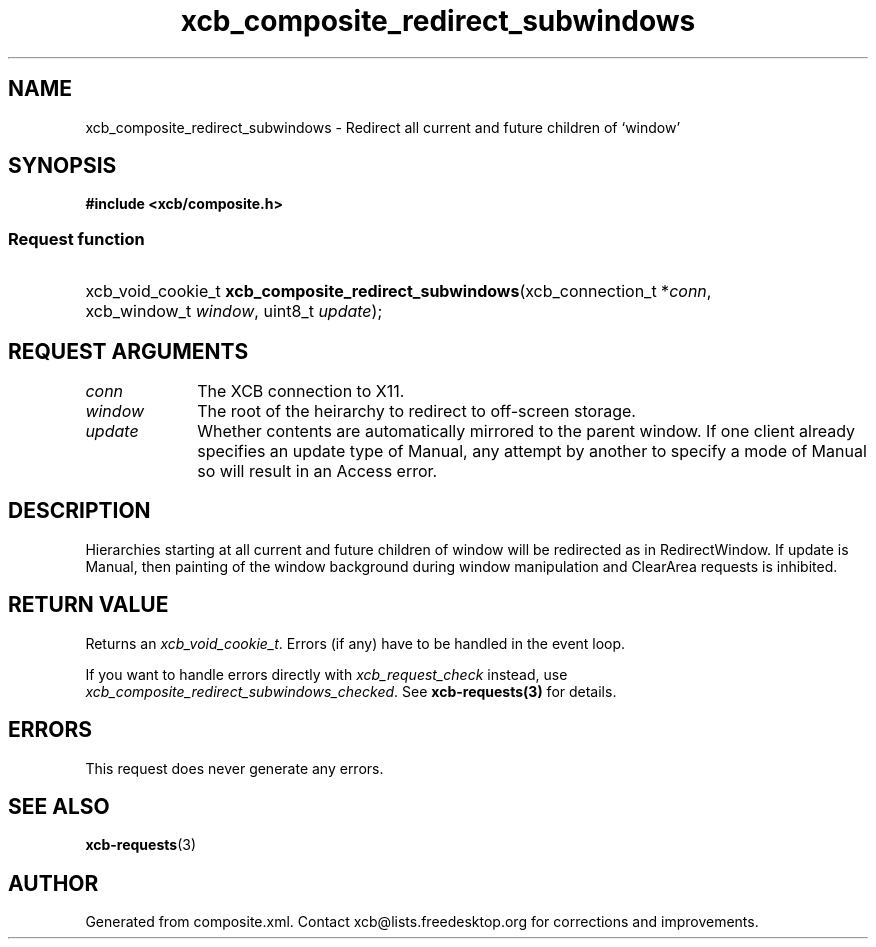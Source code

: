.TH xcb_composite_redirect_subwindows 3  "libxcb 1.16.1" "X Version 11" "XCB Requests"
.ad l
.SH NAME
xcb_composite_redirect_subwindows \- Redirect all current and future children of ‘window’
.SH SYNOPSIS
.hy 0
.B #include <xcb/composite.h>
.SS Request function
.HP
xcb_void_cookie_t \fBxcb_composite_redirect_subwindows\fP(xcb_connection_t\ *\fIconn\fP, xcb_window_t\ \fIwindow\fP, uint8_t\ \fIupdate\fP);
.br
.hy 1
.SH REQUEST ARGUMENTS
.IP \fIconn\fP 1i
The XCB connection to X11.
.IP \fIwindow\fP 1i
The root of the heirarchy to redirect to off-screen storage.
.IP \fIupdate\fP 1i
Whether contents are automatically mirrored to the parent window.  If one client
	already specifies an update type of Manual, any attempt by another to specify a
	mode of Manual so will result in an Access error.
.SH DESCRIPTION
Hierarchies starting at all current and future children of window
	will be redirected as in RedirectWindow. If update is Manual,
	then painting of the window background during window manipulation
	and ClearArea requests is inhibited.
.SH RETURN VALUE
Returns an \fIxcb_void_cookie_t\fP. Errors (if any) have to be handled in the event loop.

If you want to handle errors directly with \fIxcb_request_check\fP instead, use \fIxcb_composite_redirect_subwindows_checked\fP. See \fBxcb-requests(3)\fP for details.
.SH ERRORS
This request does never generate any errors.
.SH SEE ALSO
.BR xcb-requests (3)
.SH AUTHOR
Generated from composite.xml. Contact xcb@lists.freedesktop.org for corrections and improvements.
